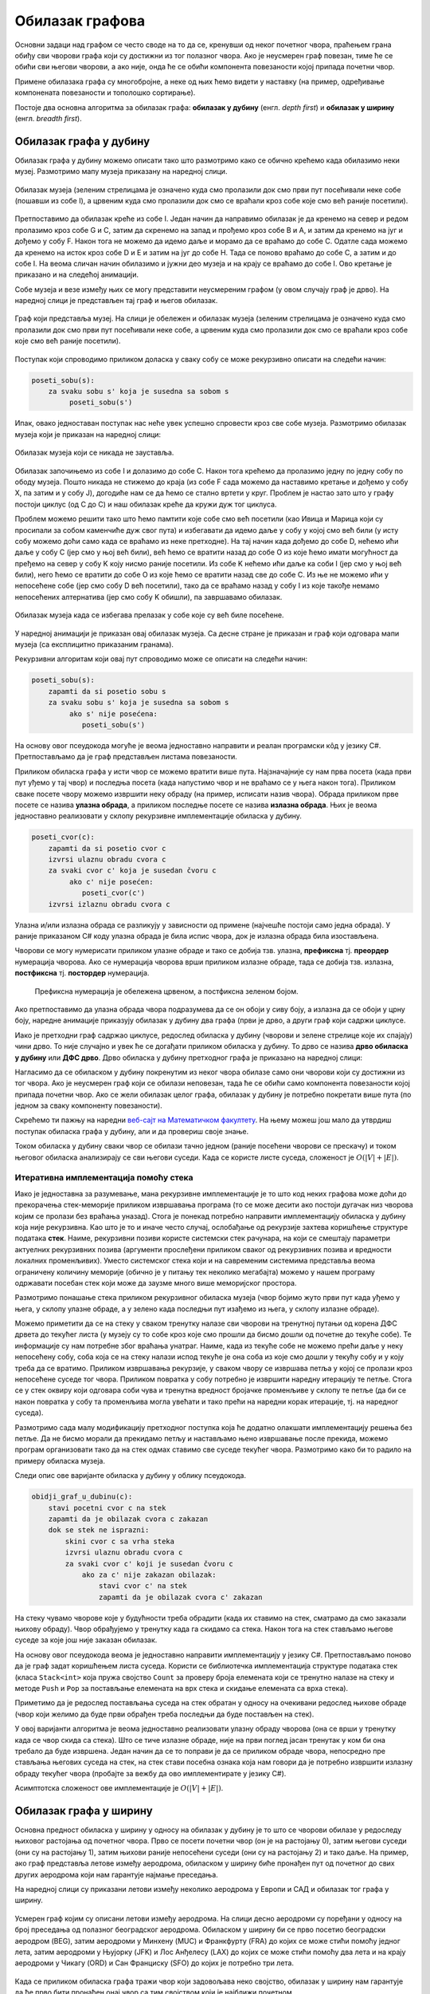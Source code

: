Обилазак графова
================

Основни задаци над графом се често своде на то да се, кренувши од неког
почетног чвора, праћењем грана обиђу сви чворови графа који су
достижни из тог полазног чвора. Ако је неусмерен граф повезан, тиме ће
се обићи сви његови чворови, а ако није, онда ће се обићи компонента
повезаности којој припада почетни чвор.

Примене обилазака графа су многобројне, а неке од њих ћемо видети у
наставку (на пример, одређивање компонената повезаности и тополошко
сортирање).

Постоје два основна алгоритма за обилазак графа: **обилазак у дубину**
(енгл. *depth first*) и **обилазак у ширину** (енгл. *breadth first*).


Обилазак графа у дубину
-----------------------

Обилазак графа у дубину можемо описати тако што размотримо како се
обично крећемо када обилазимо неки музеј. Размотримо мапу музеја
приказану на наредној слици.

.. figure:: ../../_images/4_grafovski/muzej.png
    :width: 300px
    :align: center
    
    Обилазак музеја (зеленим стрелицама је означено куда смо пролазили
    док смо први пут посећивали неке собе (пошавши из собе I), а црвеним 
    куда смо пролазили док смо се враћали кроз собе које смо већ раније
    посетили).

Претпоставимо да обилазак креће из собе I. Један начин да направимо
обилазак је да кренемо на север и редом пролазимо кроз собе G и C,
затим да скренемо на запад и прођемо кроз собе B и A, и затим да
кренемо на југ и дођемо у собу F. Након тога не можемо да идемо даље и
морамо да се враћамо до собе C. Одатле сада можемо да кренемо на исток
кроз собе D и E и затим на југ до собе H. Тада се поново враћамо до
собе C, а затим и до собе I. На веома сличан начин обилазимо и јужни
део музеја и на крају се враћамо до собе I. Ово кретање је приказано и
на следећој анимацији.

.. gallery:: obilazak_muzeja_dfs
    :width: 200px
    :height: 100%
    :folder: ../../_images/4_grafovski/muzej
    :images: muzej0.png, muzej1.png, muzej2.png, muzej3.png, muzej4.png, muzej5.png, muzej6.png, muzej7.png, muzej8.png, muzej9.png, muzej10.png, muzej11.png, muzej12.png, muzej13.png, muzej14.png, muzej15.png, muzej16.png, muzej17.png, muzej18.png, muzej19.png, muzej20.png, muzej21.png, muzej22.png, muzej23.png, muzej24.png, muzej25.png, muzej26.png, muzej27.png, muzej28.png, muzej29.png, muzej30.png, muzej31.png, muzej32.png, muzej33.png, muzej34.png

             
Собе музеја и везе између њих се могу представити неусмереним графом
(у овом случају граф је дрво). На наредној слици је представљен тај
граф и његов обилазак.

.. figure:: ../../_images/4_grafovski/muzej-drvo.png
    :width: 300px
    :align: center
    
    Граф који представља музеј. На слици је обележен и обилазак музеја
    (зеленим стрелицама је означено куда смо пролазили док смо први
    пут посећивали неке собе, а црвеним куда смо пролазили док смо се
    враћали кроз собе које смо већ раније посетили).

Поступак који спроводимо приликом доласка у сваку собу се може
рекурзивно описати на следећи начин:

.. code::

   poseti_sobu(s):
       za svaku sobu s' koja je susedna sa sobom s
            poseti_sobu(s')


Ипак, овако једноставан поступак нас неће увек успешно спровести кроз
све собе музеја. Размотримо обилазак музеја који је приказан на
наредној слици:

.. figure:: ../../_images/4_grafovski/muzej-ciklus.png
    :width: 300px
    :align: center
    
    Обилазак музеја који се никада не зауставља.

Обилазак започињемо из собе I и долазимо до собе C. Након тога крећемо
да пролазимо једну по једну собу по ободу музеја. Пошто никада не
стижемо до краја (из собе F сада можемо да наставимо кретање и дођемо
у собу X, па затим и у собу J), догодиће нам се да ћемо се стално
вртети у круг. Проблем је настао зато што у графу постоји циклус (од C
до C) и наш обилазак креће да кружи дуж тог циклуса.

Проблем можемо решити тако што ћемо памтити које собе смо већ посетили
(као Ивица и Марица који су просипали за собом каменчиће дуж свог
пута) и избегавати да идемо даље у собу у којој смо већ били (у исту
собу можемо доћи само када се враћамо из неке претходне). На тај начин
када дођемо до собе D, нећемо ићи даље у собу C (јер смо у њој већ
били), већ ћемо се вратити назад до собе О из које ћемо имати
могућност да пређемо на север у собу K коју нисмо раније посетили. Из
собе K нећемо ићи даље ка соби I (јер смо у њој већ били), него ћемо
се вратити до собе O из које ћемо се вратити назад све до собе C. Из
ње не можемо ићи у непосећене собе (јер смо собу D већ посетили), тако
да се враћамо назад у собу I из које такође немамо непосећених
алтернатива (јер смо собу K обишли), па завршавамо обилазак.

.. figure:: ../../_images/4_grafovski/muzej-ciklus-ispravno.png
    :width: 300px
    :align: center
    
    Обилазак музеја када се избегава прелазак у собе које су већ биле
    посећене.

У наредној анимацији је приказан овај обилазак музеја. Са десне стране
је приказан и граф који одговара мапи музеја (са експлицитно
приказаним гранама).
    
.. gallery:: obilazak_muzeja_ciklus_dfs
    :width: 400px
    :height: 100%
    :folder: ../../_images/4_grafovski/muzej_ciklus
    :images: muzej_c0.png, muzej_c1.png, muzej_c2.png, muzej_c3.png, muzej_c4.png, muzej_c5.png, muzej_c6.png, muzej_c7.png, muzej_c8.png, muzej_c9.png, muzej_c10.png, muzej_c11.png, muzej_c12.png, muzej_c13.png, muzej_c14.png, muzej_c15.png, muzej_c16.png, muzej_c17.png, muzej_c18.png, muzej_c19.png, muzej_c20.png, muzej_c21.png, muzej_c22.png, muzej_c23.png, muzej_c24.png, muzej_c25.png, muzej_c26.png, muzej_c27.png, muzej_c28.png, muzej_c29.png, muzej_c30.png, muzej_c31.png, muzej_c32.png, muzej_c33.png, muzej_c34.png, muzej_c35.png, muzej_c36.png, muzej_c37.png, muzej_c38.png

   
Рекурзивни алгоритам који овај пут спроводимо може се описати на
следећи начин:

.. code::

   poseti_sobu(s):
       zapamti da si posetio sobu s
       za svaku sobu s' koja je susedna sa sobom s
            ako s' nije posećena:
               poseti_sobu(s')

На основу овог псеудокода могуће је веома једноставно направити и
реалан програмски кôд у језику C#. Претпостављамо да је граф
представљен листама повезаности.

.. activecode:: fun_dfs_rekurz
    :passivecode: true
    :coach:
    :includesrc: _src/4_grafovski/fun_dfs_rekurz.cs


Приликом обиласка графа у исти чвор се можемо вратити више
пута. Најзначајније су нам прва посета (када први пут уђемо у тај
чвор) и последња посета (када напустимо чвор и не враћамо се у њега
након тога). Приликом сваке посете чвору можемо извршити неку обраду
(на пример, исписати назив чвора). Обрада приликом прве посете се
назива **улазна обрада**, а приликом последње посете се назива
**излазна обрада**. Њих је веома једноставно реализовати у склопу
рекурзивне имплементације обиласка у дубину.

.. code::

   poseti_cvor(c):
       zapamti da si posetio cvor c
       izvrsi ulaznu obradu cvora c
       za svaki cvor c' koja je susedan čvoru c
            ako c' nije posećen:
               poseti_cvor(c')
       izvrsi izlaznu obradu cvora c

Улазна и/или излазна обрада се разликују у зависности од примене
(најчешће постоји само једна обрада). У раније приказаном C# коду
улазна обрада је била испис чвора, док је излазна обрада била
изостављена.

Чворови се могу нумерисати приликом улазне обраде и тако се добија
тзв. улазна, **префиксна** тј. **преордер** нумерација чворова. Ако се
нумерација чворова врши приликом излазне обраде, тада се добија
тзв. излазна, **постфиксна** тј. **постордер** нумерација.

.. figure:: ../../_images/4_grafovski/dfs_numeracija.png
   :width: 300px

   Префиксна нумерација је обележена црвеном, а постфиксна зеленом бојом.

Ако претпоставимо да улазна обрада чвора подразумева да се он обоји у
сиву боју, а излазна да се обоји у црну боју, наредне анимације
приказују обилазак у дубину два графа (први је дрво, а други граф који
садржи циклусе.

.. gallery:: obilazak_drveta_dfs
    :width: 400px
    :height: 100%
    :folder: ../../_images/4_grafovski
    :images: dfs_a01.png, dfs_a02.png, dfs_a03.png, dfs_a04.png, dfs_a05.png, dfs_a06.png, dfs_a07.png, dfs_a08.png, dfs_a09.png, dfs_a10.png, dfs_a11.png, dfs_a12.png, dfs_a13.png, dfs_a14.png, dfs_a15.png, dfs_a16.png, dfs_a17.png, dfs_a18.png, dfs_a19.png, dfs_a20.png, dfs_a21.png

.. gallery:: obilazak_grafa_dfs
    :width: 500px
    :height: 100%
    :folder: ../../_images/4_grafovski
    :images: dfs_b01.png, dfs_b02.png, dfs_b03.png, dfs_b04.png, dfs_b05.png, dfs_b06.png, dfs_b07.png, dfs_b08.png, dfs_b09.png, dfs_b10.png, dfs_b11.png, dfs_b12.png, dfs_b13.png, dfs_b14.png, dfs_b15.png, dfs_b16.png, dfs_b17.png, dfs_b18.png, dfs_b19.png, dfs_b20.png, dfs_b21.png
             
             
Иако је претходни граф садржао циклусе, редослед обиласка у дубину
(чворови и зелене стрелице које их спајају) чини дрво. То није
случајно и увек ће се догађати приликом обиласка у дубину. То дрво се
назива **дрво обиласка у дубину** или **ДФС дрво**. Дрво обиласка у
дубину претходног графа је приказано на наредној слици:

.. image:: ../../_images/4_grafovski/dfs-drvo.png
    :width: 200px
    :align: center


Нагласимо да се обиласком у дубину покренутим из неког чвора обилазе
само они чворови који су достижни из тог чвора. Ако је неусмерен граф
који се обилази неповезан, тада ће се обићи само компонента
повезаности којој припада почетни чвор. Ако се жели обилазак целог
графа, обилазак у дубину је потребно покретати више пута (по једном за
сваку компоненту повезаности).
            
Скрећемо ти пажњу на наредни `веб-сајт на Математичком факултету <http://www.matf.bg.ac.rs/~filip/algoritmi/dfs.html>`_. На њему
можеш још мало да утврдиш поступак обиласка графа у дубину, али и да
провериш своје знање.


Током обиласка у дубину сваки чвор се обилази тачно једном (раније
посећени чворови се прескачу) и током његовог обиласка анализирају се
сви његови суседи. Када се користе листе суседа, сложеност је
:math:`O(|V| + |E|)`.

Итеративна имплементација помоћу стека
''''''''''''''''''''''''''''''''''''''

Иако је једноставна за разумевање, мана рекурзивне имплементације је
то што код неких графова може доћи до прекорачења стек-меморије
приликом извршавања програма (то се може десити ако постоји дугачак
низ чворова којим се пролази без враћања уназад). Стога је понекад
потребно направити имплементацију обиласка у дубину која није
рекурзивна. Као што је то и иначе често случај, ослобађање од
рекурзије захтева коришћење структуре података **стек**. Наиме,
рекурзивни позиви користе системски стек рачунара, на који се смештају
параметри актуелних рекурзивних позива (аргументи прослеђени приликом
сваког од рекурзивних позива и вредности локалних променљивих). Уместо
системског стека који и на савременим системима представља веома
ограничену количину меморије (обично је у питању тек неколико
мегабајта) можемо у нашем програму одржавати посебан стек који може да
заузме много више меморијског простора.

Размотримо понашање стека приликом рекурзивног обиласка музеја (чвор
бојимо жуто први пут када уђемо у њега, у склопу улазне обраде, а у
зелено када последњи пут изађемо из њега, у склопу излазне обраде).

.. gallery:: stek_dfs_muzej
    :width: 600px
    :height: 100%
    :folder: ../../_images/4_grafovski/stekA
    :images: stek0.png, stek1.png, stek2.png, stek3.png, stek4.png, stek5.png, stek6.png, stek7.png, stek8.png, stek9.png, stek10.png, stek11.png, stek12.png, stek13.png, stek14.png, stek15.png, stek16.png, stek17.png, stek18.png, stek19.png, stek20.png, stek21.png, stek22.png, stek23.png, stek24.png, stek25.png, stek26.png, stek27.png, stek28.png, stek29.png, stek30.png, stek31.png, stek32.png, stek33.png, stek34.png

Можемо приметити да се на стеку у сваком тренутку налазе сви чворови
на тренутној путањи од корена ДФС дрвета до текућег листа (у музеју су
то собе кроз које смо прошли да бисмо дошли од почетне до текуће
собе). Те информације су нам потребне због враћања унатраг. Наиме,
када из текуће собе не можемо прећи даље у неку непосећену собу, соба
која се на стеку налази испод текуће је она соба из које смо дошли у
текућу собу и у коју треба да се вратимо. Приликом извршавања
рекурзије, у сваком чвору се извршава петља у којој се пролази кроз
непосећене суседе тог чвора. Приликом повратка у собу потребно је
извршити наредну итерацију те петље. Стога се у стек оквиру који
одговара соби чува и тренутна вредност бројачке променљиве у склопу те
петље (да би се након повратка у собу та променљива могла увећати и
тако прећи на наредни корак итерације, тј. на наредног суседа).

Размотримо сада малу модификацију претходног поступка која ће додатно
олакшати имплементацију решења без петље. Да не бисмо морали да
прекидамо петљу и настављамо њено извршавање после прекида, можемо
програм организовати тако да на стек одмах ставимо све суседе текућег
чвора. Размотримо како би то радило на примеру обиласка музеја.
             

.. gallery:: stek_dfs_muzej_susedi
    :width: 600px
    :height: 100%
    :folder: ../../_images/4_grafovski/stekB
    :images: stekB0.png, stekB1.png, stekB2.png, stekB3.png, stekB4.png, stekB5.png, stekB6.png, stekB7.png, stekB8.png, stekB9.png, stekB10.png, stekB11.png, stekB12.png, stekB13.png, stekB14.png, stekB15.png, stekB16.png, stekB17.png, stekB18.png

Следи опис ове варијанте обиласка у дубину у облику псеудокода.
             
.. code::

   obidji_graf_u_dubinu(c):
       stavi pocetni cvor c na stek
       zapamti da je obilazak cvora c zakazan
       dok se stek ne isprazni:
           skini cvor c sa vrha steka
           izvrsi ulaznu obradu cvora c
           za svaki cvor c' koji je susedan čvoru c
               ako za c' nije zakazan obilazak:
                   stavi cvor c' na stek
                   zapamti da je obilazak cvora c' zakazan

На стеку чувамо чворове које у будућности треба обрадити (када их
ставимо на стек, сматрамо да смо заказали њихову обраду). Чвор
обрађујемо у тренутку када га скидамо са стека. Након тога на стек
стављамо његове суседе за које још није заказан обилазак. 

На основу овог псеудокода веома је једноставно направити
имплементацију у језику C#. Претпостављамо поново да је граф задат
коришћењем листа суседа. Користи се библиотечка имплементација
структуре података стек (класа ``Stack<int>`` која пружа својство
``Count`` за проверу броја елемената који се тренутно налазе на стеку
и методе ``Push`` и ``Pop`` за постављање елемената на врх стека и
скидање елемената са врха стека).
                   
.. activecode:: fun_dfs_nerek
    :passivecode: true
    :coach:
    :includesrc: _src/4_grafovski/fun_dfs_nerek.cs

Приметимо да је редослед постављања суседа на стек обратан у односу на
очекивани редослед њихове обраде (чвор који желимо да буде први
обрађен треба последњи да буде постављен на стек).
                 
У овој варијанти алгоритма је веома једноставно реализовати улазну
обраду чворова (она се врши у тренутку када се чвор скида са
стека). Што се тиче излазне обраде, није на први поглед јасан тренутак
у ком би она требало да буде извршена. Један начин да се то поправи је
да се приликом обраде чвора, непосредно пре стављања његових суседа на
стек, на стек стави посебна ознака која нам говори да је потребно
извршити излазну обраду текућег чвора (пробајте за вежбу да ово
имплементирате у језику C#).

Асимптотска сложеност ове имплементације је :math:`O(|V| + |E|)`.

Обилазак графа у ширину
-----------------------

Основна предност обиласка у ширину у односу на обилазак у дубину је то
што се чворови обилазе у редоследу њиховог растојања од почетног
чвора. Прво се посети почетни чвор (он је на растојању 0), затим
његови суседи (они су на растојању 1), затим њихови раније непосећени
суседи (они су на растојању 2) и тако даље. На пример, ако граф
представља летове између аеродрома, обиласком у ширину биће пронађен
пут од почетног до свих других аеродрома који нам гарантује најмање
преседања.

На наредној слици су приказани летови између неколико аеродрома у
Европи и САД и обилазак тог графа у ширину.

.. figure:: ../../_images/4_grafovski/aerodromi.png
    :width: 500px
    :align: center
    
    Усмерен граф којим су описани летови између аеродрома. На слици
    десно аеродроми су поређани у односу на број преседања од полазног
    београдског аеродрома. Обиласком у ширину би се прво посетио
    београдски аеродром (BEG), затим аеродроми у Минхену (MUC) и
    Франкфурту (FRA) до којих се може стићи помоћу једног лета, затим
    аеродроми у Њујорку (JFK) и Лос Анђелесу (LAX) до којих се може
    стићи помоћу два лета и на крају аеродроми у Чикагу (ORD) и Сан
    Франциску (SFO) до којих је потребно три лета.

Када се приликом обиласка графа тражи чвор који задовољава неко
својство, обилазак у ширину нам гарантује да ће прво бити пронађен
онај чвор са тим својством који је најближи почетном.

Имплементација обиласка у ширину се врши веома слично као нерекурзивна
имплементација обиласка у дубину. Једина разлика је у томе што
обилазак у дубину користи структуру података **стек**, а обилазак у
ширину структуру података **ред**. Наиме, главна разлика је у
редоследу обраде чворова који су заказани да треба буду
обрађени. Претпоставимо да почетни чвор A има два суседа, B и C.
Приликом обиласка у дубину, након скидања чвора A са стека на стек се
стављају C и B. Обрада чвора B подразумева његово скидање са стека и
замену његовим суседима. Пошто се они на стек постављају изнад чвора
C, они ће бити обрађени пре чвора C, што значи да се на обраду чвора C
не прелази све док се не обраде сви чворови који су доступни из чвора
B, а они могу бити много даљи од полазног чвора него што је чвор C. Да
бисмо постигли да чвор C буде обрађен пре њих, потребно је употребити
структуру података која обезбеђује да се чворови ваде у истом
редоследу у ком су додани, а то је управо FIFO (first-in-first-out)
ред.

Следи опис обиласка у ширину у облику псеудокода:
             
.. code::

   obidji_graf_u_sirinu(c):
       dodaj pocetni cvor c u red 
       zapamti da je obilazak cvora c zakazan
       dok se red ne isprazni:
           skini cvor c sa pocetka reda
           izvrsi ulaznu obradu cvora c
           za svaki cvor c' koja je susedan čvoru c
               ako za c' nije zakazan obilazak:
                   dodaj cvor c' u red
                   zapamti da je obilazak cvora c' zakazan

У наредној анимацији приказано је како би се граф музеја обилазио у
ширину. Приметимо да се собе обилазе у растућем редоследу растојања од
почетне собе I. Прво се обилази соба I, затим собе G и K, које су на
растојању 1 од ње, затим собе C и O на растојању 2, затим собе B, D, N
и P на растојању 3, па собе A, E, M и Q на растојању 4 и на крају собе
F, H, J и L које су на растојању 5. Наравно, овакав обилазак физички
није могућ (јер не можемо да се телепортујемо из једне у другу собу),
али се може спровести у рачунару. Приказано је и стање реда у сваком
кораку. Основни корак алгоритма је да се елемент избаци из реда, а да
се уместо њега убаце његови суседи (у анимацији су они приказани
плавом бојом).

.. gallery:: red_bfs_muzej
    :width: 600px
    :height: 100%
    :folder: ../../_images/4_grafovski/red
    :images: red0.png, red1.png, red2.png, red3.png, red4.png, red5.png, red6.png, red7.png, red8.png, red9.png, red10.png, red11.png, red12.png, red13.png, red14.png, red15.png, red16.png, red17.png, red18.png, red19.png, red20.png, red21.png, red22.png, red23.png, red24.png, red25.png, red26.png, red27.png, red28.png, red29.png, red30.png, red31.png, red32.png, red33.png, red34.png
             

У наредним анимацијама је приказан обилазак у ширину два графа (први
је дрво, а други садржи циклусе). Чвор се боји у сиво у тренутку када
се додаје у ред, а у црно када су сви његови суседи додати у ред.
               
.. gallery:: obilazak_drveta_bfs
    :width: 400px
    :height: 100%
    :folder: ../../_images/4_grafovski
    :images: bfs_a01.png, bfs_a02.png, bfs_a03.png, bfs_a04.png, bfs_a05.png, bfs_a06.png, bfs_a07.png, bfs_a08.png, bfs_a09.png, bfs_a10.png, bfs_a11.png, bfs_a12.png, bfs_a13.png, bfs_a14.png, bfs_a15.png, bfs_a16.png, bfs_a17.png, bfs_a18.png, bfs_a19.png, bfs_a20.png, bfs_a21.png

.. gallery:: obilazak_grafa_bfs
    :width: 500px
    :height: 100%
    :folder: ../../_images/4_grafovski
    :images: bfs_b01.png, bfs_b02.png, bfs_b03.png, bfs_b04.png, bfs_b05.png, bfs_b06.png, bfs_b07.png, bfs_b08.png, bfs_b09.png, bfs_b10.png, bfs_b11.png, bfs_b12.png, bfs_b13.png, bfs_b14.png, bfs_b15.png, bfs_b16.png, bfs_b17.png, bfs_b18.png, bfs_b19.png, bfs_b20.png, bfs_b21.png

На основу овог псеудокода веома је једноставно направити
имплементацију у језику C#. Претпостављамо поново да је граф задат
коришћењем листа суседа. Користи се библиотечка имплементација
структуре података ред (класа ``Queue<int>`` која пружа својство
``Count`` за проверу броја елемената који се тренутно налазе у реду и
методе ``Enqueue`` и ``Dequeue`` за постављање елемената на крај реда
и узимање елемената са почетка реда).
                   
.. activecode:: fun_bfs
    :passivecode: true
    :coach:
    :includesrc: _src/4_grafovski/fun_bfs.cs

Пошто се сваки чвор тачно једном додаје у ред и тачно једном уклања из
реда и пошто се свака грана обрађује тачно једном сложеност овог
алгоритма је иста као и сложеност обиласка у дубину :math:`O(|V| +
|E|)`, под претпоставком да се користе листе суседа.
                 
Комплетан програм, у коме се види учитавање графа тј. његових листа
суседа и покретање обиласка у ширину из функције ``Main`` дат је у
наставку. Програм обилази и исписује само оне чворове који су достижни
из почетног чвора.

.. activecode:: bfs_komplet
    :passivecode: true
    :coach:
    :includesrc: _src/4_grafovski/bfs.cs


Скрећемо ти пажњу на наредни `веб-сајт <http://www.matf.bg.ac.rs/~filip/algoritmi/bfs.html>`_ на Математичком факултету. На њему можеш још
мало да утврдиш поступак обиласка графа у ширину, али и да провериш
своје знање.
                 
